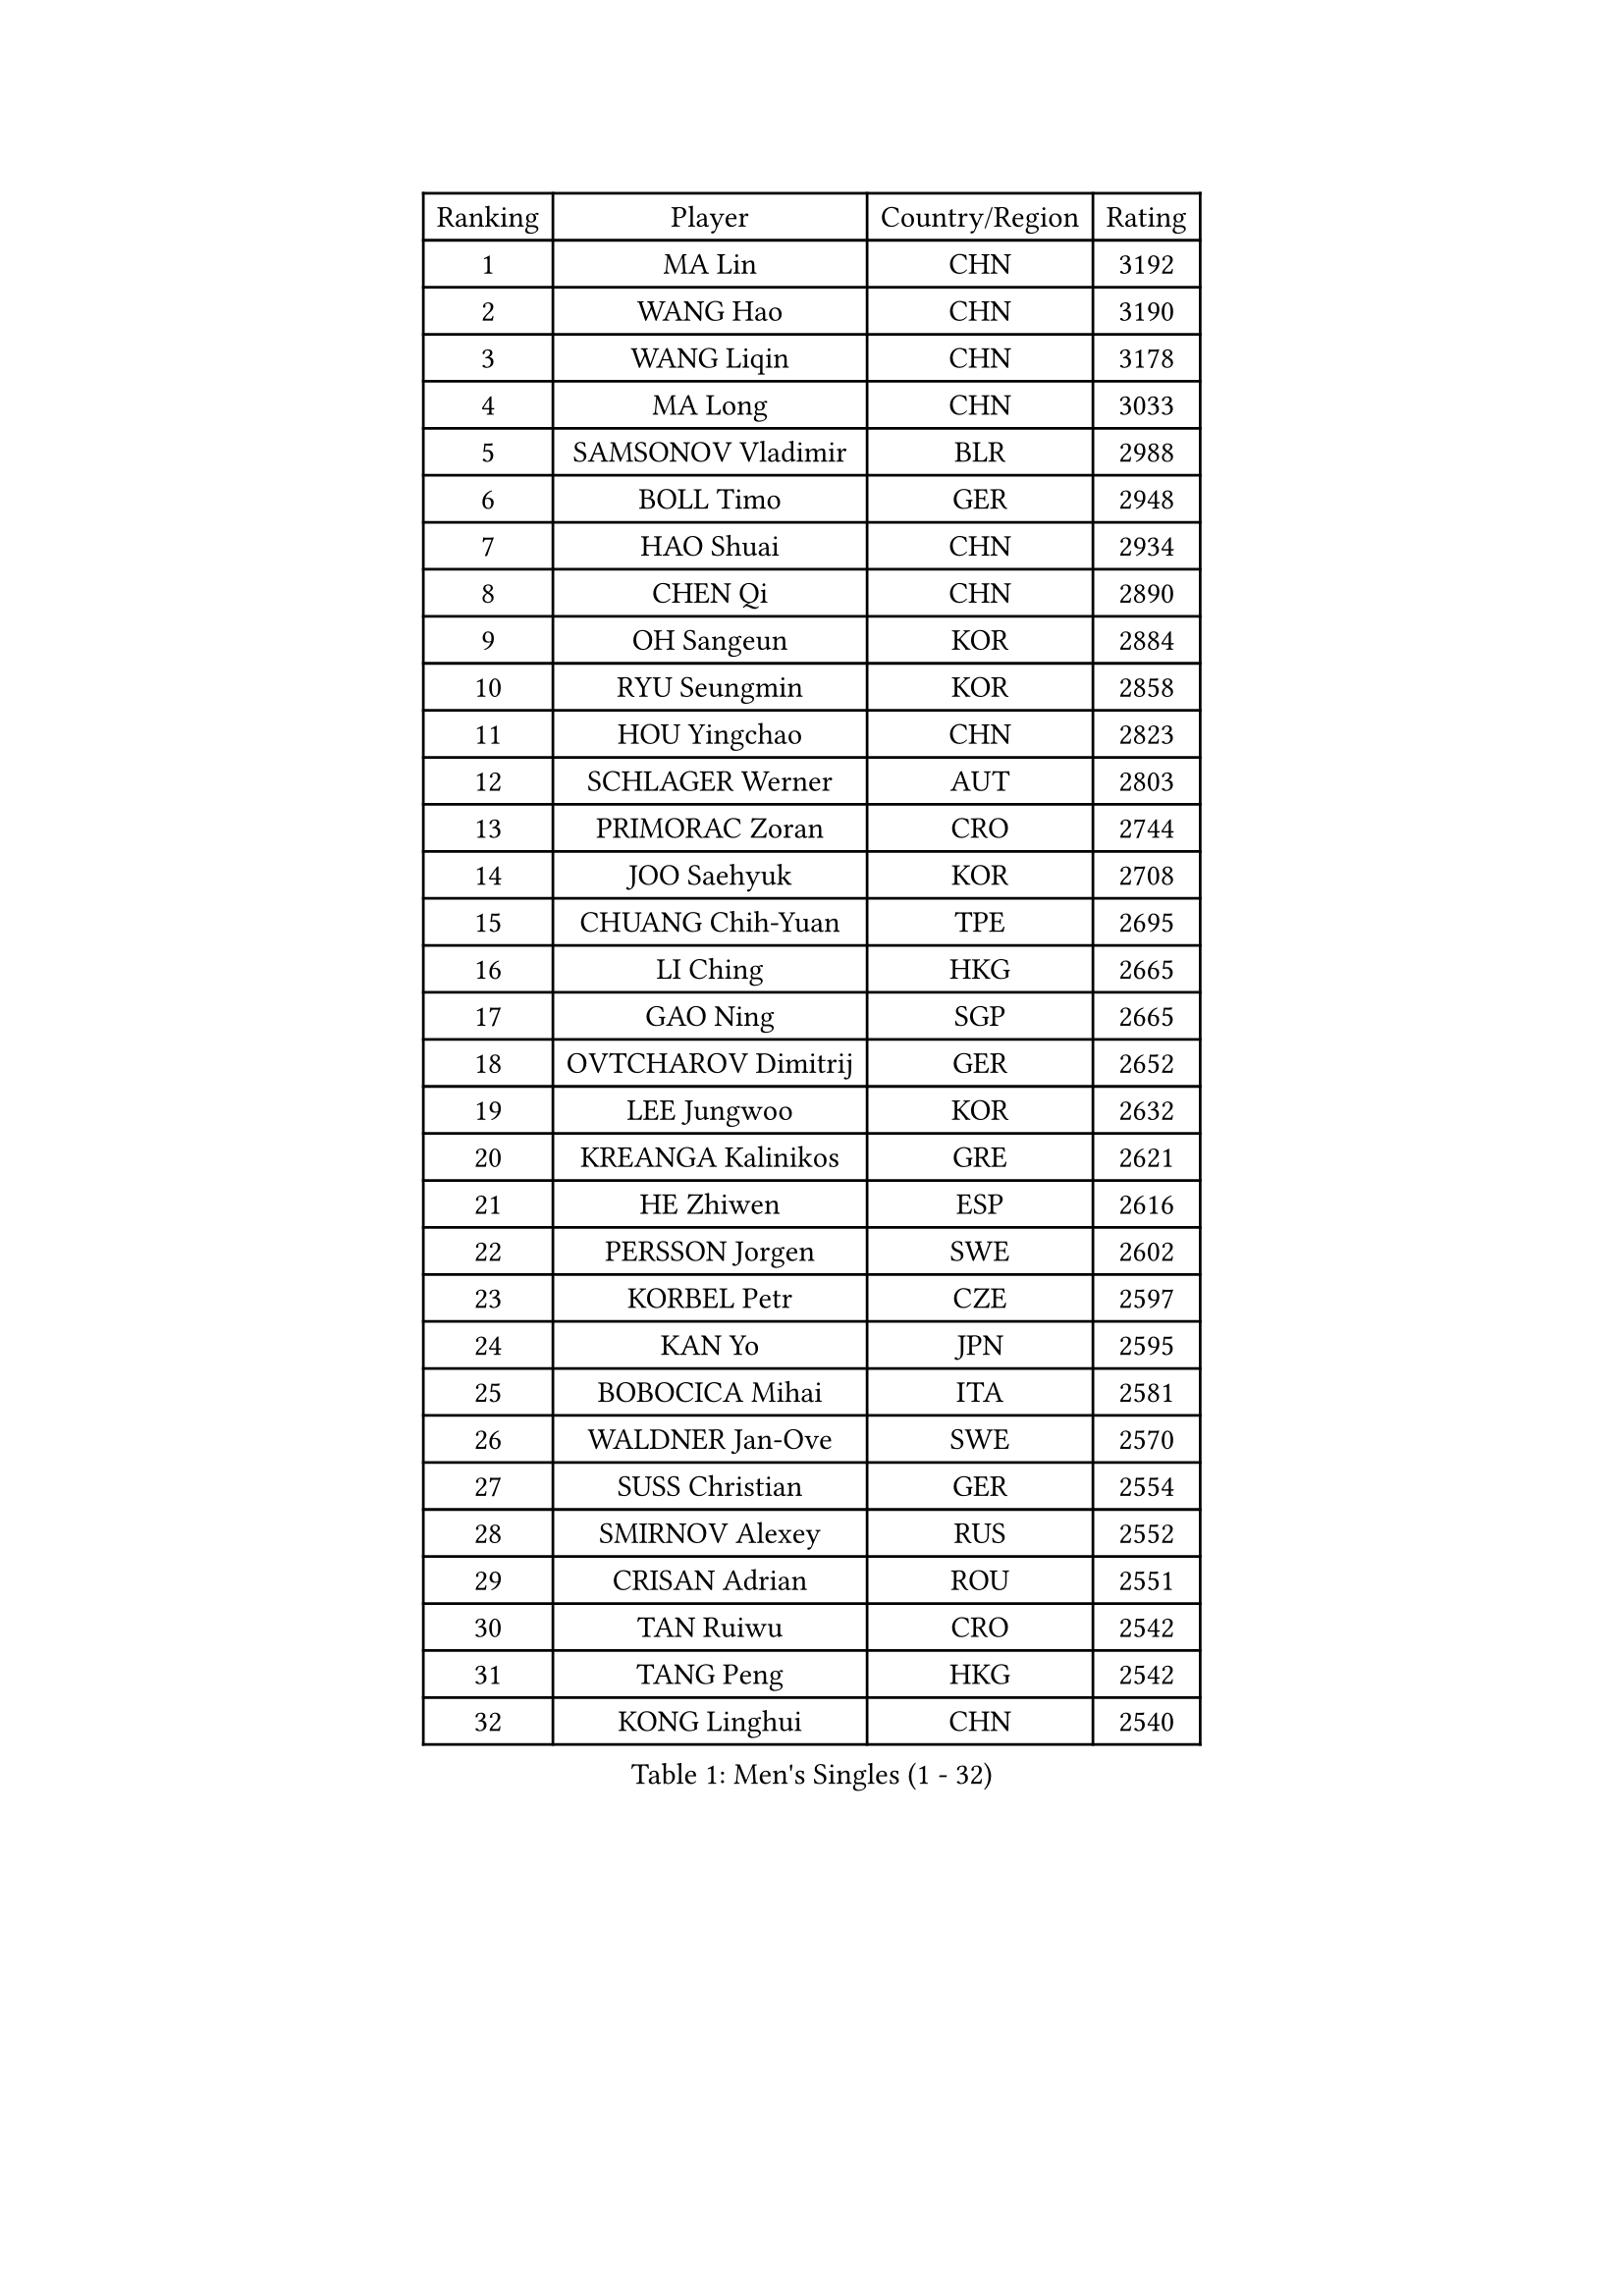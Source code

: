 
#set text(font: ("Courier New", "NSimSun"))
#figure(
  caption: "Men's Singles (1 - 32)",
    table(
      columns: 4,
      [Ranking], [Player], [Country/Region], [Rating],
      [1], [MA Lin], [CHN], [3192],
      [2], [WANG Hao], [CHN], [3190],
      [3], [WANG Liqin], [CHN], [3178],
      [4], [MA Long], [CHN], [3033],
      [5], [SAMSONOV Vladimir], [BLR], [2988],
      [6], [BOLL Timo], [GER], [2948],
      [7], [HAO Shuai], [CHN], [2934],
      [8], [CHEN Qi], [CHN], [2890],
      [9], [OH Sangeun], [KOR], [2884],
      [10], [RYU Seungmin], [KOR], [2858],
      [11], [HOU Yingchao], [CHN], [2823],
      [12], [SCHLAGER Werner], [AUT], [2803],
      [13], [PRIMORAC Zoran], [CRO], [2744],
      [14], [JOO Saehyuk], [KOR], [2708],
      [15], [CHUANG Chih-Yuan], [TPE], [2695],
      [16], [LI Ching], [HKG], [2665],
      [17], [GAO Ning], [SGP], [2665],
      [18], [OVTCHAROV Dimitrij], [GER], [2652],
      [19], [LEE Jungwoo], [KOR], [2632],
      [20], [KREANGA Kalinikos], [GRE], [2621],
      [21], [HE Zhiwen], [ESP], [2616],
      [22], [PERSSON Jorgen], [SWE], [2602],
      [23], [KORBEL Petr], [CZE], [2597],
      [24], [KAN Yo], [JPN], [2595],
      [25], [BOBOCICA Mihai], [ITA], [2581],
      [26], [WALDNER Jan-Ove], [SWE], [2570],
      [27], [SUSS Christian], [GER], [2554],
      [28], [SMIRNOV Alexey], [RUS], [2552],
      [29], [CRISAN Adrian], [ROU], [2551],
      [30], [TAN Ruiwu], [CRO], [2542],
      [31], [TANG Peng], [HKG], [2542],
      [32], [KONG Linghui], [CHN], [2540],
    )
  )#pagebreak()

#set text(font: ("Courier New", "NSimSun"))
#figure(
  caption: "Men's Singles (33 - 64)",
    table(
      columns: 4,
      [Ranking], [Player], [Country/Region], [Rating],
      [33], [KO Lai Chak], [HKG], [2538],
      [34], [CHIANG Peng-Lung], [TPE], [2535],
      [35], [MIZUTANI Jun], [JPN], [2526],
      [36], [SAIVE Philippe], [BEL], [2525],
      [37], [CHIANG Hung-Chieh], [TPE], [2514],
      [38], [CHEUNG Yuk], [HKG], [2510],
      [39], [MAZE Michael], [DEN], [2510],
      [40], [CHEN Weixing], [AUT], [2508],
      [41], [TAKAKIWA Taku], [JPN], [2506],
      [42], [PISTEJ Lubomir], [SVK], [2501],
      [43], [ROSSKOPF Jorg], [GER], [2499],
      [44], [KEEN Trinko], [NED], [2498],
      [45], [YANG Zi], [SGP], [2495],
      [46], [LIN Ju], [DOM], [2491],
      [47], [BLASZCZYK Lucjan], [POL], [2489],
      [48], [FILIMON Andrei], [ROU], [2471],
      [49], [LUNDQVIST Jens], [SWE], [2465],
      [50], [CHILA Patrick], [FRA], [2455],
      [51], [TOKIC Bojan], [SLO], [2453],
      [52], [STEGER Bastian], [GER], [2453],
      [53], [KISHIKAWA Seiya], [JPN], [2451],
      [54], [LEUNG Chu Yan], [HKG], [2444],
      [55], [YOON Jaeyoung], [KOR], [2443],
      [56], [ZHANG Chao], [CHN], [2437],
      [57], [SAIVE Jean-Michel], [BEL], [2434],
      [58], [#text(gray, "FENG Zhe")], [BUL], [2429],
      [59], [LIM Jaehyun], [KOR], [2421],
      [60], [ELOI Damien], [FRA], [2417],
      [61], [MONTEIRO Thiago], [BRA], [2413],
      [62], [LEE Jungsam], [KOR], [2408],
      [63], [LEGOUT Christophe], [FRA], [2405],
      [64], [JIANG Tianyi], [HKG], [2404],
    )
  )#pagebreak()

#set text(font: ("Courier New", "NSimSun"))
#figure(
  caption: "Men's Singles (65 - 96)",
    table(
      columns: 4,
      [Ranking], [Player], [Country/Region], [Rating],
      [65], [TORIOLA Segun], [NGR], [2403],
      [66], [CHANG Yen-Shu], [TPE], [2401],
      [67], [HAKANSSON Fredrik], [SWE], [2396],
      [68], [QIU Yike], [CHN], [2391],
      [69], [#text(gray, "ZHOU Bin")], [CHN], [2382],
      [70], [HAN Jimin], [KOR], [2376],
      [71], [GACINA Andrej], [CRO], [2373],
      [72], [WU Chih-Chi], [TPE], [2372],
      [73], [CHO Eonrae], [KOR], [2372],
      [74], [TOSIC Roko], [CRO], [2371],
      [75], [BENTSEN Allan], [DEN], [2369],
      [76], [YOSHIDA Kaii], [JPN], [2365],
      [77], [GORAK Daniel], [POL], [2362],
      [78], [MAZUNOV Dmitry], [RUS], [2353],
      [79], [JAKAB Janos], [HUN], [2353],
      [80], [CHTCHETININE Evgueni], [BLR], [2347],
      [81], [GIONIS Panagiotis], [GRE], [2344],
      [82], [MATSUSHITA Koji], [JPN], [2340],
      [83], [LEE Jinkwon], [KOR], [2340],
      [84], [KARAKASEVIC Aleksandar], [SRB], [2336],
      [85], [BAUM Patrick], [GER], [2334],
      [86], [GARDOS Robert], [AUT], [2330],
      [87], [GERELL Par], [SWE], [2322],
      [88], [ACHANTA Sharath Kamal], [IND], [2322],
      [89], [WOSIK Torben], [GER], [2321],
      [90], [TUGWELL Finn], [DEN], [2318],
      [91], [MONRAD Martin], [DEN], [2310],
      [92], [KIM Junghoon], [KOR], [2307],
      [93], [KUZMIN Fedor], [RUS], [2302],
      [94], [KIM Hyok Bong], [PRK], [2299],
      [95], [LIU Song], [ARG], [2299],
      [96], [MATTENET Adrien], [FRA], [2297],
    )
  )#pagebreak()

#set text(font: ("Courier New", "NSimSun"))
#figure(
  caption: "Men's Singles (97 - 128)",
    table(
      columns: 4,
      [Ranking], [Player], [Country/Region], [Rating],
      [97], [FREITAS Marcos], [POR], [2293],
      [98], [PAZSY Ferenc], [HUN], [2292],
      [99], [RI Chol Guk], [PRK], [2289],
      [100], [YANG Min], [ITA], [2289],
      [101], [#text(gray, "GUO Keli")], [CHN], [2285],
      [102], [#text(gray, "FRANZ Peter")], [GER], [2277],
      [103], [MONTEIRO Joao], [POR], [2274],
      [104], [OYA Hidetoshi], [JPN], [2274],
      [105], [MONDELLO Massimiliano], [ITA], [2272],
      [106], [#text(gray, "MA Wenge")], [CHN], [2271],
      [107], [SHMYREV Maxim], [RUS], [2262],
      [108], [APOLONIA Tiago], [POR], [2261],
      [109], [KLASEK Marek], [CZE], [2255],
      [110], [SVENSSON Robert], [SWE], [2254],
      [111], [FEJER-KONNERTH Zoltan], [GER], [2251],
      [112], [VOSTES Yannick], [BEL], [2247],
      [113], [WANG Zengyi], [POL], [2245],
      [114], [SEREDA Peter], [SVK], [2242],
      [115], [PLACHY Josef], [CZE], [2241],
      [116], [WANG Wei], [ESP], [2238],
      [117], [ZHANG Wilson], [CAN], [2227],
      [118], [CHO Jihoon], [KOR], [2224],
      [119], [ANDRIANOV Sergei], [RUS], [2223],
      [120], [FAZEKAS Peter], [HUN], [2219],
      [121], [MACHADO Carlos], [ESP], [2218],
      [122], [#text(gray, "LENGEROV Kostadin")], [AUT], [2218],
      [123], [SKACHKOV Kirill], [RUS], [2215],
      [124], [KEINATH Thomas], [SVK], [2212],
      [125], [GRIGOREV Artur], [RUS], [2210],
      [126], [PAVELKA Tomas], [CZE], [2208],
      [127], [GRUJIC Slobodan], [SRB], [2207],
      [128], [VYBORNY Richard], [CZE], [2207],
    )
  )